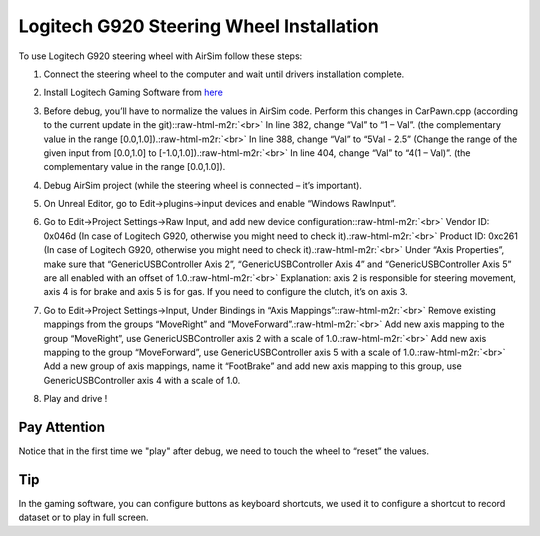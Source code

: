 .. role:: raw-html-m2r(raw)
   :format: html


Logitech G920 Steering Wheel Installation
=========================================

To use Logitech G920 steering wheel with AirSim follow these steps:


#. 
   Connect the steering wheel to the computer and wait until drivers installation complete.

#. 
   Install Logitech Gaming Software from `here <http://support.logitech.com/en_us/software/lgs>`_

#. 
   Before debug, you’ll have to normalize the values in AirSim code. Perform this changes in CarPawn.cpp (according to the current update in the git):\ :raw-html-m2r:`<br>`
   In line 382, change “Val” to “1 – Val”. (the complementary value in the range [0.0,1.0]).\ :raw-html-m2r:`<br>`
   In line 388, change “Val” to “5Val - 2.5” (Change the range of the given input from [0.0,1.0] to [-1.0,1.0]).\ :raw-html-m2r:`<br>`
   In line 404, change “Val” to “4(1 – Val)”. (the complementary value in the range [0.0,1.0]).

#. 
   Debug AirSim project (while the steering wheel is connected – it’s important).

#. 
   On Unreal Editor, go to Edit->plugins->input devices and enable “Windows RawInput”.

#. 
   Go to Edit->Project Settings->Raw Input, and add new device configuration:\ :raw-html-m2r:`<br>`
   Vendor ID: 0x046d (In case of Logitech G920, otherwise you might need to check it).\ :raw-html-m2r:`<br>`
   Product ID: 0xc261 (In case of Logitech G920, otherwise you might need to check it).\ :raw-html-m2r:`<br>`
   Under “Axis Properties”, make sure that “GenericUSBController Axis 2”, “GenericUSBController Axis 4” and “GenericUSBController Axis 5” are all enabled with an offset of 1.0.\ :raw-html-m2r:`<br>`
   Explanation: axis 2 is responsible for steering movement, axis 4 is for brake and axis 5 is for gas. If you need to configure the clutch, it’s on axis 3.


   .. image:: images/steering_wheel_instructions_1.png
      :target: images/steering_wheel_instructions_1.png
      :alt: steering_wheel


#. 
   Go to Edit->Project Settings->Input, Under Bindings in “Axis Mappings”:\ :raw-html-m2r:`<br>`
   Remove existing mappings from the groups “MoveRight” and “MoveForward”.\ :raw-html-m2r:`<br>`
   Add new axis mapping to the group “MoveRight”, use GenericUSBController axis 2 with a scale of 1.0.\ :raw-html-m2r:`<br>`
   Add new axis mapping to the group “MoveForward”, use GenericUSBController axis 5 with a scale of 1.0.\ :raw-html-m2r:`<br>`
   Add a new group of axis mappings, name it “FootBrake” and add new axis mapping to this group, use GenericUSBController axis 4 with a scale of 1.0.


   .. image:: images/steering_wheel_instructions_2.png
      :target: images/steering_wheel_instructions_2.png
      :alt: steering_wheel


#. 
   Play and drive !

Pay Attention
^^^^^^^^^^^^^

Notice that in the first time we "play" after debug, we need to touch the wheel to “reset” the values. 

Tip
^^^

In the gaming software, you can configure buttons as keyboard shortcuts, we used it to configure a shortcut to record dataset or to play in full screen.
